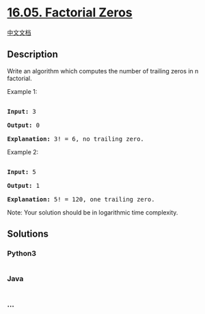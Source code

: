 * [[https://leetcode-cn.com/problems/factorial-zeros-lcci][16.05.
Factorial Zeros]]
  :PROPERTIES:
  :CUSTOM_ID: factorial-zeros
  :END:
[[./lcci/16.05.Factorial Zeros/README.org][中文文档]]

** Description
   :PROPERTIES:
   :CUSTOM_ID: description
   :END:

#+begin_html
  <p>
#+end_html

Write an algorithm which computes the number of trailing zeros in n
factorial.

#+begin_html
  </p>
#+end_html

#+begin_html
  <p>
#+end_html

Example 1:

#+begin_html
  </p>
#+end_html

#+begin_html
  <pre>

  <strong>Input:</strong> 3

  <strong>Output:</strong> 0

  <strong>Explanation:</strong>&nbsp;3! = 6, no trailing zero.</pre>
#+end_html

#+begin_html
  <p>
#+end_html

Example 2:

#+begin_html
  </p>
#+end_html

#+begin_html
  <pre>

  <strong>Input:</strong> 5

  <strong>Output:</strong> 1

  <strong>Explanation:</strong>&nbsp;5! = 120, one trailing zero.</pre>
#+end_html

#+begin_html
  <p>
#+end_html

Note: Your solution should be in logarithmic time complexity.

#+begin_html
  </p>
#+end_html

** Solutions
   :PROPERTIES:
   :CUSTOM_ID: solutions
   :END:

#+begin_html
  <!-- tabs:start -->
#+end_html

*** *Python3*
    :PROPERTIES:
    :CUSTOM_ID: python3
    :END:
#+begin_src python
#+end_src

*** *Java*
    :PROPERTIES:
    :CUSTOM_ID: java
    :END:
#+begin_src java
#+end_src

*** *...*
    :PROPERTIES:
    :CUSTOM_ID: section
    :END:
#+begin_example
#+end_example

#+begin_html
  <!-- tabs:end -->
#+end_html
